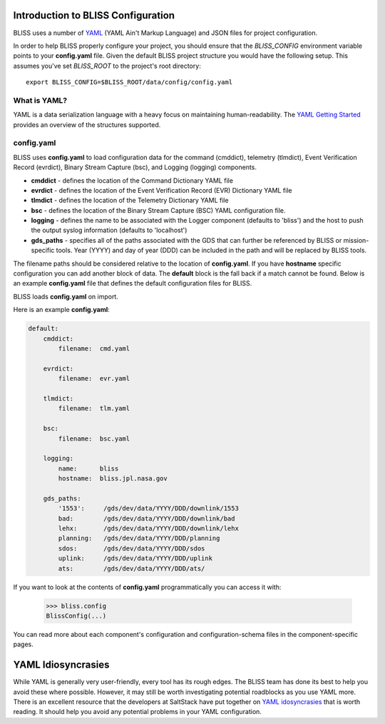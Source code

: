 Introduction to BLISS Configuration
===================================

BLISS uses a number of `YAML <http://www.yaml.org/start.html>`_ (YAML Ain't Markup Language) and JSON files for project configuration.

In order to help BLISS properly configure your project, you should ensure that the *BLISS_CONFIG* environment variable points to your **config.yaml** file. Given the default BLISS project structure you would have the following setup. This assumes you've set *BLISS_ROOT* to the project's root directory::

    export BLISS_CONFIG=$BLISS_ROOT/data/config/config.yaml

What is YAML?
-------------

YAML is a data serialization language with a heavy focus on maintaining human-readability. The `YAML Getting Started <http://www.yaml.org/start.html>`_ provides an overview of the structures supported.

config.yaml
-----------

BLISS uses **config.yaml** to load configuration data for the command (cmddict), telemetry (tlmdict), Event Verification Record (evrdict), Binary Stream Capture (bsc), and Logging (logging) components.

* **cmddict**   - defines the location of the Command Dictionary YAML file
* **evrdict**   - defines the location of the Event Verification Record (EVR) Dictionary YAML file
* **tlmdict**   - defines the location of the Telemetry Dictionary YAML file
* **bsc** - defines the location of the Binary Stream Capture (BSC) YAML configuration file.
* **logging**   - defines the name to be associated with the Logger component (defaults to 'bliss') and the host to push the output syslog information (defaults to 'localhost')
* **gds_paths** - specifies all of the paths associated with the GDS that can further be referenced by BLISS or mission-specific tools. Year (YYYY) and day of year (DDD) can be included in the path and will be replaced by BLISS tools.

The filename paths should be considered relative to the location of **config.yaml**. If you have **hostname** specific configuration you can add another block of data. The **default** block is the fall back if a match cannot be found. Below is an example **config.yaml** file that defines the default configuration files for BLISS.

BLISS loads **config.yaml** on import.

Here is an example **config.yaml**:

.. code-block:: none

    default:
        cmddict:
            filename:  cmd.yaml

        evrdict:
            filename:  evr.yaml

        tlmdict:
            filename:  tlm.yaml

        bsc:
            filename:  bsc.yaml

        logging:
            name:      bliss
            hostname:  bliss.jpl.nasa.gov

        gds_paths:
            '1553':     /gds/dev/data/YYYY/DDD/downlink/1553
            bad:        /gds/dev/data/YYYY/DDD/downlink/bad
            lehx:       /gds/dev/data/YYYY/DDD/downlink/lehx
            planning:   /gds/dev/data/YYYY/DDD/planning
            sdos:       /gds/dev/data/YYYY/DDD/sdos
            uplink:     /gds/dev/data/YYYY/DDD/uplink
            ats:        /gds/dev/data/YYYY/DDD/ats/


If you want to look at the contents of **config.yaml** programmatically you can access it with:

    >>> bliss.config
    BlissConfig(...)

You can read more about each component's configuration and configuration-schema files in the component-specific pages.

YAML Idiosyncrasies
===================

While YAML is generally very user-friendly, every tool has its rough edges. The BLISS team has done its best to help you avoid these where possible. However, it may still be worth investigating potential roadblocks as you use YAML more. There is an excellent resource that the developers at SaltStack have put together on `YAML idosyncrasies <https://docs.saltstack.com/en/latest/topics/troubleshooting/yaml_idiosyncrasies.html>`_ that is worth reading. It should help you avoid any potential problems in your YAML configuration.
